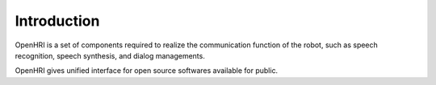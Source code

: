 ------------
Introduction
------------

OpenHRI is a set of components required to realize the communication
function of the robot, such as speech recognition, speech synthesis,
and dialog managements.

OpenHRI gives unified interface for open source softwares available
for public.
